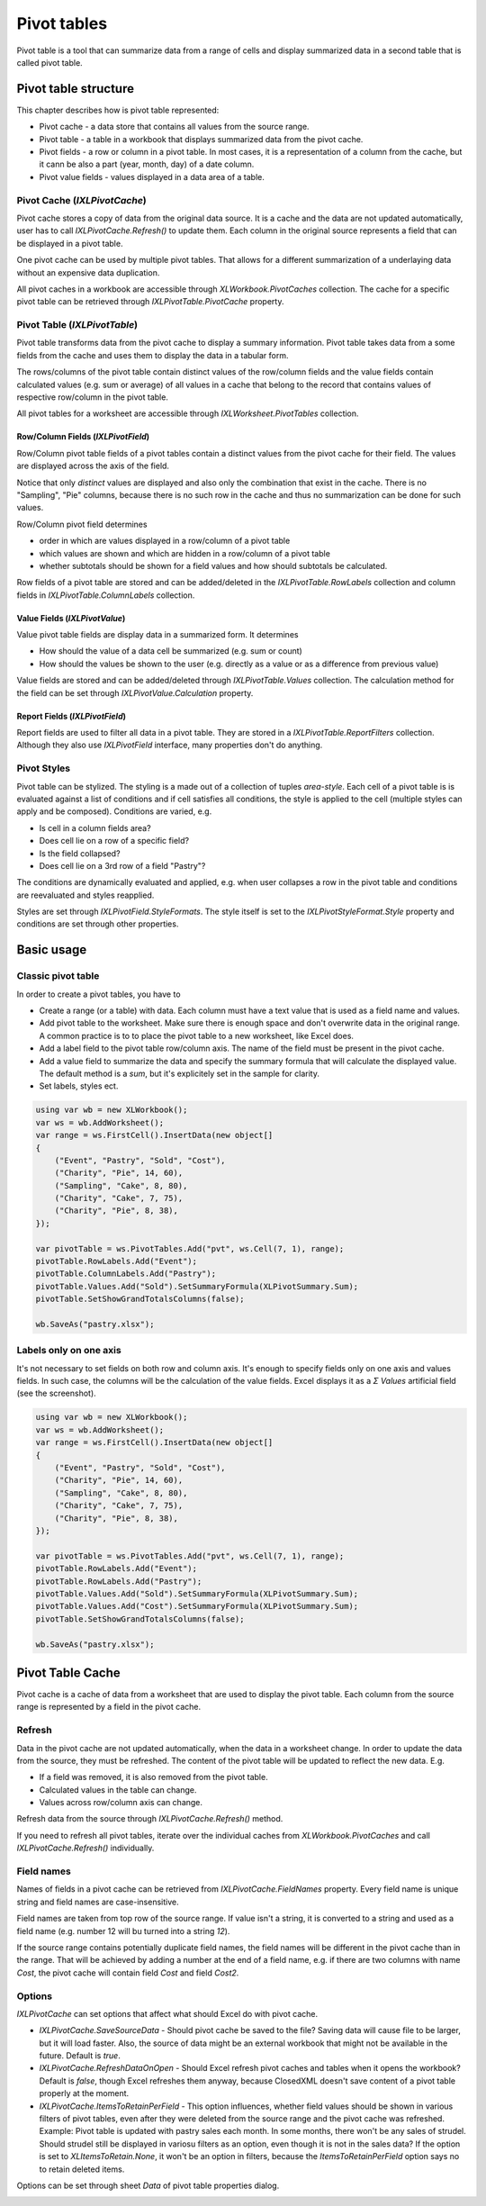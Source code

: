 ************
Pivot tables
************

Pivot table is a tool that can summarize data from a range of cells and display
summarized data in a second table that is called pivot table.

.. image:: img/pivot-table-ribbon.png
   :alt: A button in Excel ribbon menu to create a new pivot table from selected range.

Pivot table structure
=====================

This chapter describes how is pivot table represented: 

* Pivot cache - a data store that contains all values from the source range.
* Pivot table - a table in a workbook that displays summarized data from the
  pivot cache.
* Pivot fields - a row or column in a pivot table. In most cases, it is
  a representation of a column from the cache, but it cann be also a part
  (year, month, day) of a date column.
* Pivot value fields - values displayed in a data area of a table.

Pivot Cache (`IXLPivotCache`)
-------------------------------

Pivot cache stores a copy of data from the original data source. It is a cache
and the data are not updated automatically, user has to call
`IXLPivotCache.Refresh()` to update them. Each column in the original source
represents a field that can be displayed in a pivot table.

One pivot cache can be used by multiple pivot tables. That allows for a
different summarization of a underlaying data without an expensive data
duplication.

.. image:: img/pivot-table-ribbon-refresh-button.png
   :alt: A button in Excel ribbon menu that refreshes pivot table cached data.

All pivot caches in a workbook are accessible through `XLWorkbook.PivotCaches`
collection. The cache for a specific pivot table can be retrieved through
`IXLPivotTable.PivotCache` property.

Pivot Table (`IXLPivotTable`)
-----------------------------

Pivot table transforms data from the pivot cache to display a summary
information. Pivot table takes data from a some fields from the cache and uses
them to display the data in a tabular form.

The rows/columns of the pivot table contain distinct values of the row/column
fields and the value fields contain calculated values (e.g. sum or average)
of all values in a cache that belong to the record that contains values of
respective row/column in the pivot table.

.. image:: img/pivot-table-structure.png

All pivot tables for a worksheet are accessible through `IXLWorksheet.PivotTables`
collection.

Row/Column Fields (`IXLPivotField`)
^^^^^^^^^^^^^^^^^^^^^^^^^^^^^^^^^^^

Row/Column pivot table fields of a pivot tables contain a distinct values from
the pivot cache for their field. The values are displayed across the axis of
the field.

.. image:: img/pivot-table-structure-two-fields.png

Notice that only *distinct* values are displayed and also only the combination
that exist in the cache. There is no "Sampling", "Pie" columns, because there
is no such row in the cache and thus no summarization can be done for such
values.

Row/Column pivot field determines

* order in which are values displayed in a row/column of a pivot table
* which values are shown and which are hidden in a row/column of a pivot table
* whether subtotals should be shown for a field values and how should subtotals be calculated.

Row fields of a pivot table are stored and can be added/deleted in the
`IXLPivotTable.RowLabels` collection and column fields in
`IXLPivotTable.ColumnLabels` collection.

Value Fields (`IXLPivotValue`)
^^^^^^^^^^^^^^^^^^^^^^^^^^^^^^

Value pivot table fields are display data in a summarized form. It determines

* How should the value of a data cell be summarized (e.g. sum or count)
* How should the values be shown to the user (e.g. directly as a value or
  as a difference from previous value)
  
Value fields are stored and can be added/deleted through `IXLPivotTable.Values`
collection. The calculation method for the field can be set through
`IXLPivotValue.Calculation` property.

Report Fields (`IXLPivotField`)
^^^^^^^^^^^^^^^^^^^^^^^^^^^^^^^

Report fields are used to filter all data in a pivot table. They are stored in
a `IXLPivotTable.ReportFilters` collection. Although they also use
`IXLPivotField` interface, many properties don't do anything.

Pivot Styles
------------

Pivot table can be stylized. The styling is a made out of a collection of
tuples `area-style`. Each cell of a pivot table is is evaluated against a list
of conditions and if cell satisfies all conditions, the style is applied to
the cell (multiple styles can apply and be composed). Conditions are varied,
e.g.

* Is cell in a column fields area?
* Does cell lie on a row of a specific field?
* Is the field collapsed?
* Does cell lie on a 3rd row of a field "Pastry"?

The conditions are dynamically evaluated and applied, e.g. when user collapses
a row in the pivot table and conditions are reevaluated and styles reapplied.

Styles are set through `IXLPivotField.StyleFormats`. The style itself is set to
the `IXLPivotStyleFormat.Style` property and conditions are set through other
properties.

Basic usage
============

Classic pivot table
-------------------

In order to create a pivot tables, you have to 

* Create a range (or a table) with data. Each column must have a text value
  that is used as a field name and values.
* Add pivot table to the worksheet. Make sure there is enough space and don't
  overwrite data in the original range. A common practice is to to place the
  pivot table to a new worksheet, like Excel does.
* Add a label field to the pivot table row/column axis. The name of the field
  must be present in the pivot cache.
* Add a value field to summarize the data and specify the summary formula that
  will calculate the displayed value. The default method is a *sum*, but it's
  explicitely set in the sample for clarity.
* Set labels, styles ect.

.. code-block:: csharp

   using var wb = new XLWorkbook();            
   var ws = wb.AddWorksheet();
   var range = ws.FirstCell().InsertData(new object[]
   {
       ("Event", "Pastry", "Sold", "Cost"),
       ("Charity", "Pie", 14, 60),
       ("Sampling", "Cake", 8, 80),
       ("Charity", "Cake", 7, 75),
       ("Charity", "Pie", 8, 38),
   });
   
   var pivotTable = ws.PivotTables.Add("pvt", ws.Cell(7, 1), range);
   pivotTable.RowLabels.Add("Event");
   pivotTable.ColumnLabels.Add("Pastry");
   pivotTable.Values.Add("Sold").SetSummaryFormula(XLPivotSummary.Sum);
   pivotTable.SetShowGrandTotalsColumns(false);
   
   wb.SaveAs("pastry.xlsx");

            
.. image:: img/pivot-table-demo-row-and-column-fields.png 
   :alt: An output of the sample, with a data and pivot table.

Labels only on one axis
-----------------------

It's not necessary to set fields on both row and column axis. It's enough to
specify fields only on one axis and values fields. In such case, the columns
will be the calculation of the value fields. Excel displays it as a *Σ Values*
artificial field (see the screenshot).

.. code-block:: csharp

   using var wb = new XLWorkbook();   
   var ws = wb.AddWorksheet();
   var range = ws.FirstCell().InsertData(new object[]
   {
       ("Event", "Pastry", "Sold", "Cost"),
       ("Charity", "Pie", 14, 60),
       ("Sampling", "Cake", 8, 80),
       ("Charity", "Cake", 7, 75),
       ("Charity", "Pie", 8, 38),
   });
   
   var pivotTable = ws.PivotTables.Add("pvt", ws.Cell(7, 1), range);
   pivotTable.RowLabels.Add("Event");
   pivotTable.RowLabels.Add("Pastry");
   pivotTable.Values.Add("Sold").SetSummaryFormula(XLPivotSummary.Sum);
   pivotTable.Values.Add("Cost").SetSummaryFormula(XLPivotSummary.Sum);
   pivotTable.SetShowGrandTotalsColumns(false);
   
   wb.SaveAs("pastry.xlsx");

.. image:: img/pivot-table-demo-only-row-and-value-fields.png   
   :alt: An output of the sample, with a data and pivot table, highlighting the columns fields.

Pivot Table Cache
==================

Pivot cache is a cache of data from a worksheet that are used to display the
pivot table. Each column from the source range is represented by a field in the
pivot cache.

Refresh
-------

Data in the pivot cache are not updated automatically, when the data in
a worksheet change. In order to update the data from the source, they must be
refreshed. The content of the pivot table will be updated to reflect the new
data. E.g.

* If a field was removed, it is also removed from the pivot table.
* Calculated values in the table can change.
* Values across row/column axis can change.

Refresh data from the source through `IXLPivotCache.Refresh()` method.

.. image:: img/pivot-table-ribbon-refresh-button.png 

If you need to refresh all pivot tables, iterate over the individual caches
from `XLWorkbook.PivotCaches` and call `IXLPivotCache.Refresh()`
individually.

Field names
-----------

Names of fields in a pivot cache can be retrieved from `IXLPivotCache.FieldNames`
property. Every field name is unique string and field names are case-insensitive.

Field names are taken from top row of the source range. If value isn't
a string, it is converted to a string and used as a field name (e.g. number 12
will bu turned into a string *12*).

If the source range contains potentially duplicate field names, the field names
will be different in the pivot cache than in the range. That will be achieved
by adding a number at the end of a field name, e.g. if there are two columns
with name *Cost*, the pivot cache will contain field *Cost* and field *Cost2*.

.. image:: img/pivot-table-cache-field-names-unique.png
   :alt: A pivot table with adjusted field names.

Options
-------

`IXLPivotCache` can set options that affect what should Excel do with pivot cache.

* `IXLPivotCache.SaveSourceData` - Should pivot cache be saved to the file?
  Saving data will cause file to be larger, but it will load faster. Also,
  the source of data might be an external workbook that might not be available
  in the future. Default is *true*.
* `IXLPivotCache.RefreshDataOnOpen` - Should Excel refresh pivot caches and
  tables when it opens the workbook? Default is *false*, though Excel refreshes
  them anyway, because ClosedXML doesn't save content of a pivot table properly
  at the moment.
* `IXLPivotCache.ItemsToRetainPerField` - This option influences, whether
  field values should be shown in various filters of pivot tables, even after
  they were deleted from the source range and the pivot cache was refreshed.
  Example: Pivot table is updated with pastry sales each month. In some months,
  there won't be any sales of strudel. Should strudel still be displayed in
  variosu filters as an option, even though it is not in the sales data? If
  the option is set to `XLItemsToRetain.None`, it won't be an option in
  filters, because the `ItemsToRetainPerField` option says no to retain
  deleted items.

Options can be set through sheet *Data* of pivot table properties dialog.

.. image:: img/pivot-table-cache-options.png
   :alt: A pivot options with properites